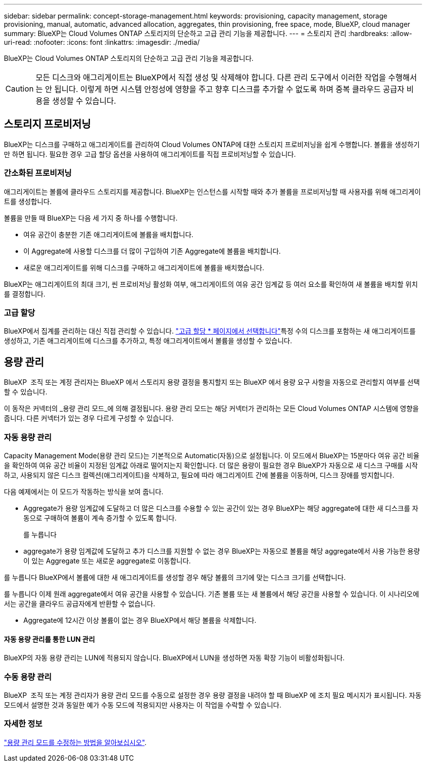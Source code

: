 ---
sidebar: sidebar 
permalink: concept-storage-management.html 
keywords: provisioning, capacity management, storage provisioning, manual, automatic, advanced allocation, aggregates, thin provisioning, free space, mode, BlueXP, cloud manager 
summary: BlueXP는 Cloud Volumes ONTAP 스토리지의 단순하고 고급 관리 기능을 제공합니다. 
---
= 스토리지 관리
:hardbreaks:
:allow-uri-read: 
:nofooter: 
:icons: font
:linkattrs: 
:imagesdir: ./media/


[role="lead"]
BlueXP는 Cloud Volumes ONTAP 스토리지의 단순하고 고급 관리 기능을 제공합니다.


CAUTION: 모든 디스크와 애그리게이트는 BlueXP에서 직접 생성 및 삭제해야 합니다. 다른 관리 도구에서 이러한 작업을 수행해서는 안 됩니다. 이렇게 하면 시스템 안정성에 영향을 주고 향후 디스크를 추가할 수 없도록 하며 중복 클라우드 공급자 비용을 생성할 수 있습니다.



== 스토리지 프로비저닝

BlueXP는 디스크를 구매하고 애그리게이트를 관리하여 Cloud Volumes ONTAP에 대한 스토리지 프로비저닝을 쉽게 수행합니다. 볼륨을 생성하기만 하면 됩니다. 필요한 경우 고급 할당 옵션을 사용하여 애그리게이트를 직접 프로비저닝할 수 있습니다.



=== 간소화된 프로비저닝

애그리게이트는 볼륨에 클라우드 스토리지를 제공합니다. BlueXP는 인스턴스를 시작할 때와 추가 볼륨을 프로비저닝할 때 사용자를 위해 애그리게이트를 생성합니다.

볼륨을 만들 때 BlueXP는 다음 세 가지 중 하나를 수행합니다.

* 여유 공간이 충분한 기존 애그리게이트에 볼륨을 배치합니다.
* 이 Aggregate에 사용할 디스크를 더 많이 구입하여 기존 Aggregate에 볼륨을 배치합니다.


ifdef::aws[]

+ Elastic Volumes를 지원하는 AWS의 Aggregate의 경우 BlueXP는 RAID 그룹의 디스크 크기도 증가시킵니다. link:concept-aws-elastic-volumes.html["Elastic Volumes 지원에 대해 자세히 알아보십시오"].

endif::aws[]

* 새로운 애그리게이트를 위해 디스크를 구매하고 애그리게이트에 볼륨을 배치했습니다.


BlueXP는 애그리게이트의 최대 크기, 씬 프로비저닝 활성화 여부, 애그리게이트의 여유 공간 임계값 등 여러 요소를 확인하여 새 볼륨을 배치할 위치를 결정합니다.

ifdef::aws[]



==== AWS에서 Aggregate를 위한 디스크 크기 선택

BlueXP는 AWS에서 Cloud Volumes ONTAP에 새로운 애그리게이트를 만들 때, 시스템의 애그리게이트 수가 증가함에 따라 애그리게이트의 디스크 크기가 점차적으로 증가합니다. BlueXP는 이를 통해 AWS에서 허용하는 최대 데이터 디스크 수에 도달하기 전에 시스템의 최대 용량을 활용할 수 있습니다.

예를 들어, BlueXP는 다음과 같은 디스크 크기를 선택할 수 있습니다.

[cols="3*"]
|===
| 집계 번호 | 디스크 크기입니다 | 최대 애그리게이트 용량입니다 


| 1 | 500GiB | 3TiB 


| 4 | 1TiB | 6TiB 


| 6 | 2TiB | 12TiB 
|===

NOTE: 이 동작은 Amazon EBS Elastic Volumes 기능을 지원하는 애그리게이트에는 적용되지 않습니다. Elastic Volumes가 설정된 애그리게이트는 하나 또는 두 개의 RAID 그룹으로 구성됩니다. 각 RAID 그룹에는 동일한 용량을 가진 4개의 동일한 디스크가 있습니다. link:concept-aws-elastic-volumes.html["Elastic Volumes 지원에 대해 자세히 알아보십시오"].

고급 할당 옵션을 사용하여 디스크 크기를 직접 선택할 수 있습니다.

endif::aws[]



=== 고급 할당

BlueXP에서 집계를 관리하는 대신 직접 관리할 수 있습니다. link:task-create-aggregates.html["고급 할당 * 페이지에서 선택합니다"]특정 수의 디스크를 포함하는 새 애그리게이트를 생성하고, 기존 애그리게이트에 디스크를 추가하고, 특정 애그리게이트에서 볼륨을 생성할 수 있습니다.



== 용량 관리

BlueXP  조직 또는 계정 관리자는 BlueXP 에서 스토리지 용량 결정을 통지할지 또는 BlueXP 에서 용량 요구 사항을 자동으로 관리할지 여부를 선택할 수 있습니다.

이 동작은 커넥터의 _용량 관리 모드_에 의해 결정됩니다. 용량 관리 모드는 해당 커넥터가 관리하는 모든 Cloud Volumes ONTAP 시스템에 영향을 줍니다. 다른 커넥터가 있는 경우 다르게 구성할 수 있습니다.



=== 자동 용량 관리

Capacity Management Mode(용량 관리 모드)는 기본적으로 Automatic(자동)으로 설정됩니다. 이 모드에서 BlueXP는 15분마다 여유 공간 비율을 확인하여 여유 공간 비율이 지정된 임계값 아래로 떨어지는지 확인합니다. 더 많은 용량이 필요한 경우 BlueXP가 자동으로 새 디스크 구매를 시작하고, 사용되지 않은 디스크 컬렉션(애그리게이트)을 삭제하고, 필요에 따라 애그리게이트 간에 볼륨을 이동하며, 디스크 장애를 방지합니다.

다음 예제에서는 이 모드가 작동하는 방식을 보여 줍니다.

* Aggregate가 용량 임계값에 도달하고 더 많은 디스크를 수용할 수 있는 공간이 있는 경우 BlueXP는 해당 aggregate에 대한 새 디스크를 자동으로 구매하여 볼륨이 계속 증가할 수 있도록 합니다.
+
ifdef::aws[]



AWS에서 Elastic Volumes를 지원하는 애그리게이트의 경우 BlueXP는 RAID 그룹의 디스크 크기도 증가합니다. link:concept-aws-elastic-volumes.html["Elastic Volumes 지원에 대해 자세히 알아보십시오"].

endif::aws[]

를 누릅니다
* aggregate가 용량 임계값에 도달하고 추가 디스크를 지원할 수 없는 경우 BlueXP는 자동으로 볼륨을 해당 aggregate에서 사용 가능한 용량이 있는 Aggregate 또는 새로운 aggregate로 이동합니다.

를 누릅니다
BlueXP에서 볼륨에 대한 새 애그리게이트를 생성할 경우 해당 볼륨의 크기에 맞는 디스크 크기를 선택합니다.

를 누릅니다
이제 원래 aggregate에서 여유 공간을 사용할 수 있습니다. 기존 볼륨 또는 새 볼륨에서 해당 공간을 사용할 수 있습니다. 이 시나리오에서는 공간을 클라우드 공급자에게 반환할 수 없습니다.

* Aggregate에 12시간 이상 볼륨이 없는 경우 BlueXP에서 해당 볼륨을 삭제합니다.




==== 자동 용량 관리를 통한 LUN 관리

BlueXP의 자동 용량 관리는 LUN에 적용되지 않습니다. BlueXP에서 LUN을 생성하면 자동 확장 기능이 비활성화됩니다.



=== 수동 용량 관리

BlueXP  조직 또는 계정 관리자가 용량 관리 모드를 수동으로 설정한 경우 용량 결정을 내려야 할 때 BlueXP 에 조치 필요 메시지가 표시됩니다. 자동 모드에서 설명한 것과 동일한 예가 수동 모드에 적용되지만 사용자는 이 작업을 수락할 수 있습니다.



=== 자세한 정보

link:task-manage-capacity-settings.html["용량 관리 모드를 수정하는 방법을 알아보십시오"].
